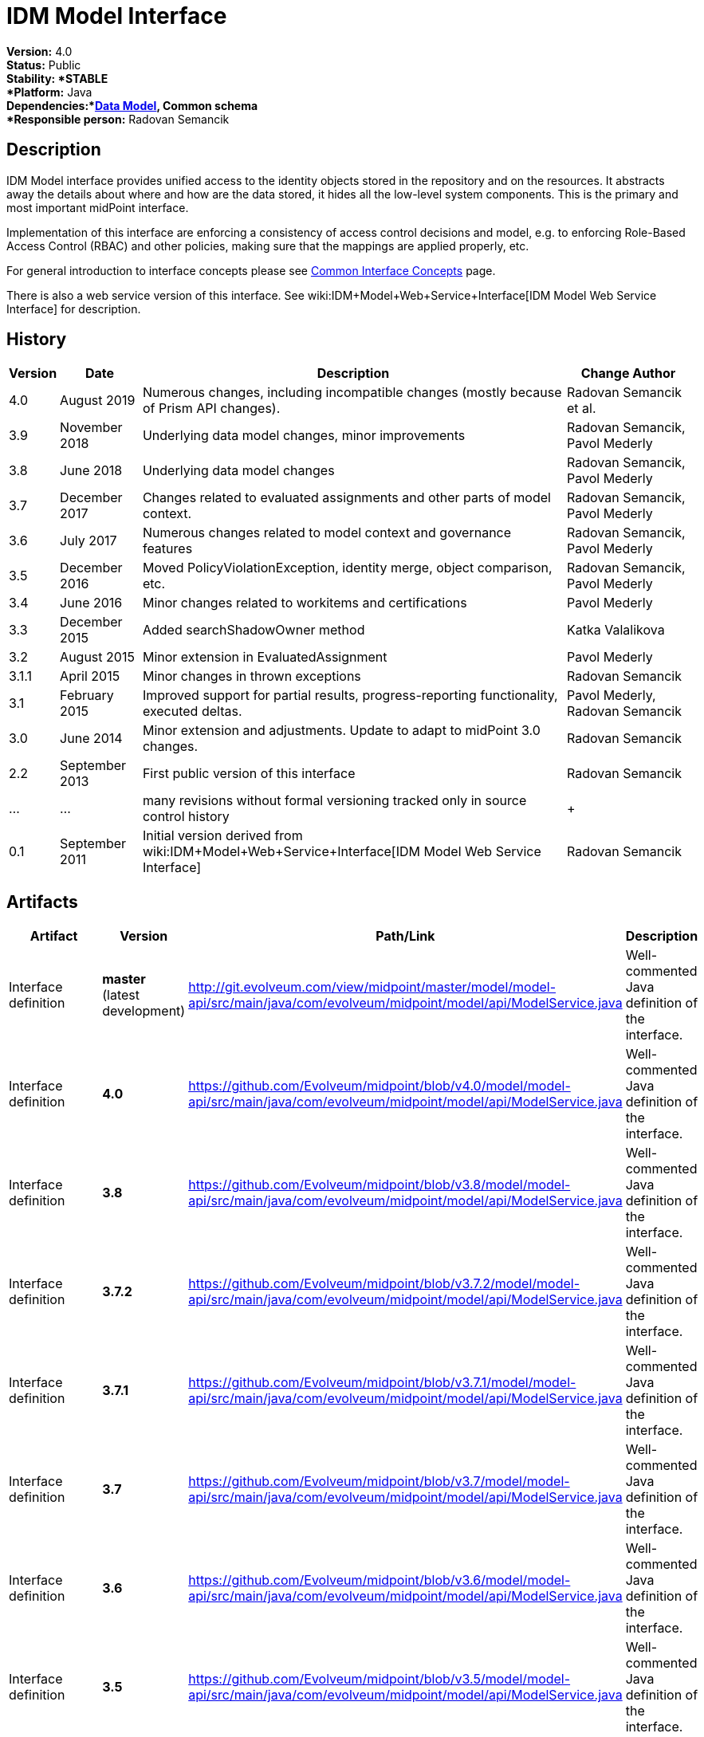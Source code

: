 = IDM Model Interface
:page-wiki-name: IDM Model Interface
:page-wiki-id: 3145821
:page-wiki-metadata-create-user: semancik
:page-wiki-metadata-create-date: 2011-09-27T10:53:12.691+02:00
:page-wiki-metadata-modify-user: semancik
:page-wiki-metadata-modify-date: 2019-09-08T14:02:14.858+02:00
:page-upkeep-status: orange
:page-upkeep-note: is this s right concept to describe interfaces?

*Version:* 4.0 +
*Status:* Public +
*Stability: *STABLE +
*Platform:* Java +
*Dependencies:*xref:/midpoint/reference/schema/[Data Model], Common schema +
*Responsible person:* Radovan Semancik


== Description

IDM Model interface provides unified access to the identity objects stored in the repository and on the resources.
It abstracts away the details about where and how are the data stored, it hides all the low-level system components.
This is the primary and most important midPoint interface.

Implementation of this interface are enforcing a consistency of access control decisions and model, e.g. to enforcing Role-Based Access Control (RBAC) and other policies, making sure that the mappings are applied properly, etc.

For general introduction to interface concepts please see xref:/midpoint/architecture/concepts/common-interface-concepts/[Common Interface Concepts] page.

There is also a web service version of this interface.
See wiki:IDM+Model+Web+Service+Interface[IDM Model Web Service Interface] for description.


== History

[%autowidth]
|===
| Version | Date | Description | Change Author

| 4.0
| August 2019
| Numerous changes, including incompatible changes (mostly because of Prism API changes).
| Radovan Semancik et al.


| 3.9
| November 2018
| Underlying data model changes, minor improvements
| Radovan Semancik, Pavol Mederly


| 3.8
| June 2018
| Underlying data model changes
| Radovan Semancik, Pavol Mederly


| 3.7
| December 2017
| Changes related to evaluated assignments and other parts of model context.
| Radovan Semancik, Pavol Mederly


| 3.6
| July 2017
| Numerous changes related to model context and governance features
| Radovan Semancik, Pavol Mederly


| 3.5
| December 2016
| Moved PolicyViolationException, identity merge, object comparison, etc.
| Radovan Semancik, Pavol Mederly


| 3.4
| June 2016
| Minor changes related to workitems and certifications
| Pavol Mederly


| 3.3
| December 2015
| Added searchShadowOwner method
| Katka Valalikova


| 3.2
| August 2015
| Minor extension in EvaluatedAssignment
| Pavol Mederly


| 3.1.1
| April 2015
| Minor changes in thrown exceptions
| Radovan Semancik


| 3.1
| February 2015
| Improved support for partial results, progress-reporting functionality, executed deltas.
| Pavol Mederly, Radovan Semancik


| 3.0
| June 2014
| Minor extension and adjustments.
Update to adapt to midPoint 3.0 changes.
| Radovan Semancik


| 2.2
| September 2013
| First public version of this interface
| Radovan Semancik


| ...
| ...
| many revisions without formal versioning tracked only in source control history
|  +



| 0.1
| September 2011
| Initial version derived from wiki:IDM+Model+Web+Service+Interface[IDM Model Web Service Interface]
| Radovan Semancik


|===


== Artifacts

[%autowidth]
|===
| Artifact | Version | Path/Link | Description

| Interface definition
| *master* +
(latest  +
development)
| link:http://git.evolveum.com/view/midpoint/master/model/model-api/src/main/java/com/evolveum/midpoint/model/api/ModelService.java[http://git.evolveum.com/view/midpoint/master/model/model-api/src/main/java/com/evolveum/midpoint/model/api/ModelService.java]
| Well-commented Java definition of the interface.


| Interface definition
| *4.0*
| link:https://github.com/Evolveum/midpoint/blob/v4.0/model/model-api/src/main/java/com/evolveum/midpoint/model/api/ModelService.java[https://github.com/Evolveum/midpoint/blob/v4.0/model/model-api/src/main/java/com/evolveum/midpoint/model/api/ModelService.java]
| Well-commented Java definition of the interface.


| Interface definition
| *3.8*
| link:https://github.com/Evolveum/midpoint/blob/v3.8/model/model-api/src/main/java/com/evolveum/midpoint/model/api/ModelService.java[https://github.com/Evolveum/midpoint/blob/v3.8/model/model-api/src/main/java/com/evolveum/midpoint/model/api/ModelService.java]
| Well-commented Java definition of the interface.


| Interface definition
| *3.7.2*
| link:https://github.com/Evolveum/midpoint/blob/v3.7.2/model/model-api/src/main/java/com/evolveum/midpoint/model/api/ModelService.java[https://github.com/Evolveum/midpoint/blob/v3.7.2/model/model-api/src/main/java/com/evolveum/midpoint/model/api/ModelService.java]
| Well-commented Java definition of the interface.


| Interface definition
| *3.7.1*
| link:https://github.com/Evolveum/midpoint/blob/v3.7.1/model/model-api/src/main/java/com/evolveum/midpoint/model/api/ModelService.java[https://github.com/Evolveum/midpoint/blob/v3.7.1/model/model-api/src/main/java/com/evolveum/midpoint/model/api/ModelService.java]
| Well-commented Java definition of the interface.


| Interface definition
| *3.7*
| link:https://github.com/Evolveum/midpoint/blob/v3.7/model/model-api/src/main/java/com/evolveum/midpoint/model/api/ModelService.java[https://github.com/Evolveum/midpoint/blob/v3.7/model/model-api/src/main/java/com/evolveum/midpoint/model/api/ModelService.java]
| Well-commented Java definition of the interface.


| Interface definition
| *3.6*
| link:https://github.com/Evolveum/midpoint/blob/v3.6/model/model-api/src/main/java/com/evolveum/midpoint/model/api/ModelService.java[https://github.com/Evolveum/midpoint/blob/v3.6/model/model-api/src/main/java/com/evolveum/midpoint/model/api/ModelService.java]
| Well-commented Java definition of the interface.


| Interface definition
| *3.5*
| link:https://github.com/Evolveum/midpoint/blob/v3.5/model/model-api/src/main/java/com/evolveum/midpoint/model/api/ModelService.java[https://github.com/Evolveum/midpoint/blob/v3.5/model/model-api/src/main/java/com/evolveum/midpoint/model/api/ModelService.java]
| Well-commented Java definition of the interface.


| Interface definition
| *3.4*
| link:https://github.com/Evolveum/midpoint/blob/v3.4/model/model-api/src/main/java/com/evolveum/midpoint/model/api/ModelService.java[https://github.com/Evolveum/midpoint/blob/v3.4/model/model-api/src/main/java/com/evolveum/midpoint/model/api/ModelService.java]
| Well-commented Java definition of the interface.


| Interface definition
| *3.3*
| link:https://github.com/Evolveum/midpoint/blob/v3.3/model/model-api/src/main/java/com/evolveum/midpoint/model/api/ModelService.java[https://github.com/Evolveum/midpoint/blob/v3.3/model/model-api/src/main/java/com/evolveum/midpoint/model/api/ModelService.java]
| Well-commented Java definition of the interface.


| Interface documentation
| *3.3*
| link:http://www.evolveum.com/downloads/midpoint/3.3/midpoint-api-3.3-javadoc/com/evolveum/midpoint/model/api/ModelService.html[http://www.evolveum.com/downloads/midpoint/3.3/midpoint-api-3.3-javadoc/com/evolveum/midpoint/model/api/ModelService.html]
| Javadoc description of the interface


| Interface definition
| *3.2*
| link:https://github.com/Evolveum/midpoint/blob/v3.2/model/model-api/src/main/java/com/evolveum/midpoint/model/api/ModelService.java[https://github.com/Evolveum/midpoint/blob/v3.2/model/model-api/src/main/java/com/evolveum/midpoint/model/api/ModelService.java]
| Well-commented Java definition of the interface.


| Interface documentation
| *3.2*
| link:http://www.evolveum.com/downloads/midpoint/3.2/midpoint-api-3.2-javadoc/com/evolveum/midpoint/model/api/ModelService.html[http://www.evolveum.com/downloads/midpoint/3.2/midpoint-api-3.2-javadoc/com/evolveum/midpoint/model/api/ModelService.html]
| Javadoc description of the interface


| Interface definition
| *3.1.1*
| link:https://github.com/Evolveum/midpoint/blob/v3.1.1/model/model-api/src/main/java/com/evolveum/midpoint/model/api/ModelService.java[https://github.com/Evolveum/midpoint/blob/v3.1.1/model/model-api/src/main/java/com/evolveum/midpoint/model/api/ModelService.java]
| Well-commented Java definition of the interface.


| Interface documentation
| *3.1.1*
| link:http://www.evolveum.com/downloads/midpoint/3.1.1/midpoint-api-3.1.1-javadoc/com/evolveum/midpoint/model/api/ModelService.html[http://www.evolveum.com/downloads/midpoint/3.1.1/midpoint-api-3.1.1-javadoc/com/evolveum/midpoint/model/api/ModelService.html]
| Javadoc description of the interface


| Interface definition
| *3.1*
| link:https://github.com/Evolveum/midpoint/blob/v3.1/model/model-api/src/main/java/com/evolveum/midpoint/model/api/ModelService.java[https://github.com/Evolveum/midpoint/blob/v3.1/model/model-api/src/main/java/com/evolveum/midpoint/model/api/ModelService.java]
| Well-commented Java definition of the interface.


| Interface documentation
| *3.1*
| link:http://www.evolveum.com/downloads/midpoint/3.1/midpoint-api-3.1-javadoc/com/evolveum/midpoint/model/api/ModelService.html[http://www.evolveum.com/downloads/midpoint/3.1/midpoint-api-3.1-javadoc/com/evolveum/midpoint/model/api/ModelService.html]
| Javadoc description of the interface


| Interface documentation
| *3.0*
| link:http://www.evolveum.com/downloads/midpoint/2.2.1/midpoint-api-2.2.1-javadoc/com/evolveum/midpoint/model/api/ModelService.html[http://www.evolveum.com/downloads/midpoint/3.0/midpoint-api-3.0-javadoc/com/evolveum/midpoint/model/api/ModelService.html]
| Javadoc description of the interface


| Interface documentation
| *2.2.1*
| link:http://www.evolveum.com/downloads/midpoint/2.2.1/midpoint-api-2.2.1-javadoc/com/evolveum/midpoint/model/api/ModelService.html[http://www.evolveum.com/downloads/midpoint/2.2.1/midpoint-api-2.2.1-javadoc/com/evolveum/midpoint/model/api/ModelService.html]
| Javadoc description of the interface


| Interface definition
| *2.2*
| link:http://git.evolveum.com/view/midpoint/v2.2/model/model-api/src/main/java/com/evolveum/midpoint/model/api/ModelService.java[http://git.evolveum.com/view/midpoint/v2.2/model/model-api/src/main/java/com/evolveum/midpoint/model/api/ModelService.java]
| Well-commented Java definition of the interface.


|===


== See Also

* wiki:IDM+Model+Interface+Introduction[IDM Model Interface Introduction]